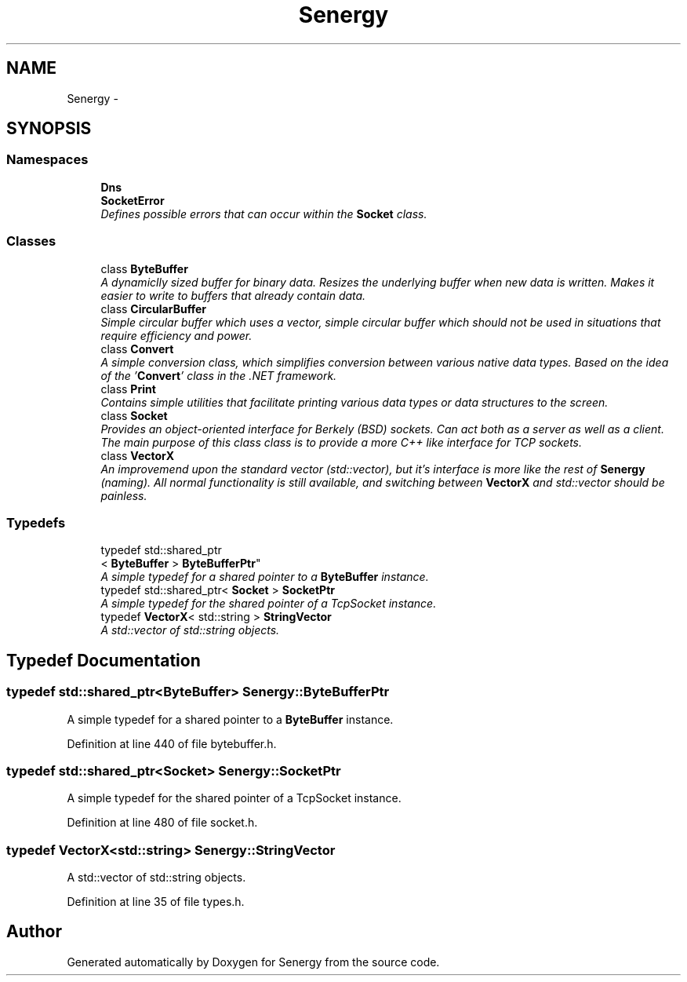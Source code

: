 .TH "Senergy" 3 "Tue Feb 4 2014" "Version 1.0" "Senergy" \" -*- nroff -*-
.ad l
.nh
.SH NAME
Senergy \- 
.SH SYNOPSIS
.br
.PP
.SS "Namespaces"

.in +1c
.ti -1c
.RI "\fBDns\fP"
.br
.ti -1c
.RI "\fBSocketError\fP"
.br
.RI "\fIDefines possible errors that can occur within the \fBSocket\fP class\&. \fP"
.in -1c
.SS "Classes"

.in +1c
.ti -1c
.RI "class \fBByteBuffer\fP"
.br
.RI "\fIA dynamiclly sized buffer for binary data\&. Resizes the underlying buffer when new data is written\&. Makes it easier to write to buffers that already contain data\&. \fP"
.ti -1c
.RI "class \fBCircularBuffer\fP"
.br
.RI "\fISimple circular buffer which uses a vector, simple circular buffer which should not be used in situations that require efficiency and power\&. \fP"
.ti -1c
.RI "class \fBConvert\fP"
.br
.RI "\fIA simple conversion class, which simplifies conversion between various native data types\&. Based on the idea of the '\fBConvert\fP' class in the \&.NET framework\&. \fP"
.ti -1c
.RI "class \fBPrint\fP"
.br
.RI "\fIContains simple utilities that facilitate printing various data types or data structures to the screen\&. \fP"
.ti -1c
.RI "class \fBSocket\fP"
.br
.RI "\fIProvides an object-oriented interface for Berkely (BSD) sockets\&. Can act both as a server as well as a client\&. The main purpose of this class class is to provide a more C++ like interface for TCP sockets\&. \fP"
.ti -1c
.RI "class \fBVectorX\fP"
.br
.RI "\fIAn improvemend upon the standard vector (std::vector), but it's interface is more like the rest of \fBSenergy\fP (naming)\&. All normal functionality is still available, and switching between \fBVectorX\fP and std::vector should be painless\&. \fP"
.in -1c
.SS "Typedefs"

.in +1c
.ti -1c
.RI "typedef std::shared_ptr
.br
< \fBByteBuffer\fP > \fBByteBufferPtr\fP"
.br
.RI "\fIA simple typedef for a shared pointer to a \fBByteBuffer\fP instance\&. \fP"
.ti -1c
.RI "typedef std::shared_ptr< \fBSocket\fP > \fBSocketPtr\fP"
.br
.RI "\fIA simple typedef for the shared pointer of a TcpSocket instance\&. \fP"
.ti -1c
.RI "typedef \fBVectorX\fP< std::string > \fBStringVector\fP"
.br
.RI "\fIA std::vector of std::string objects\&. \fP"
.in -1c
.SH "Typedef Documentation"
.PP 
.SS "typedef std::shared_ptr<\fBByteBuffer\fP> \fBSenergy::ByteBufferPtr\fP"

.PP
A simple typedef for a shared pointer to a \fBByteBuffer\fP instance\&. 
.PP
Definition at line 440 of file bytebuffer\&.h\&.
.SS "typedef std::shared_ptr<\fBSocket\fP> \fBSenergy::SocketPtr\fP"

.PP
A simple typedef for the shared pointer of a TcpSocket instance\&. 
.PP
Definition at line 480 of file socket\&.h\&.
.SS "typedef \fBVectorX\fP<std::string> \fBSenergy::StringVector\fP"

.PP
A std::vector of std::string objects\&. 
.PP
Definition at line 35 of file types\&.h\&.
.SH "Author"
.PP 
Generated automatically by Doxygen for Senergy from the source code\&.
